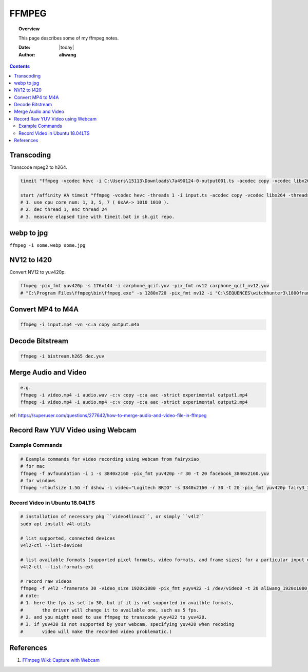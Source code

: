 .. _ffmpeg-notes:



######
FFMPEG
######

.. topic:: Overview

    This page describes some of my ffmpeg notes.


    :Date: |today|
    :Author: **aliwang**


.. contents::
    :depth: 3

Transcoding
###########

Transcode mpeg2 to h264.

.. code-block:: bash

    timeit "ffmpeg -vcodec hevc -i C:\Users\15113\Downloads\7a490124-0-output001.ts -acodec copy -vcodec libx264 C:\Users\15113\Downloads\7a490124-0-output001.h264"``

    start /affinity AA timeit "ffmpeg -vcodec hevc -threads 1 -i input.ts -acodec copy -vcodec libx264 -threads 24 C:\Users\15113\Downloads\out.h264"
    # 1. use cpu core num: 1, 3, 5, 7 ( 0xAA-> 1010 1010 ).
    # 2. dec thread 1, enc thread 24
    # 3. measure elapsed time with timeit.bat in sh.git repo.

webp to jpg
###########

``ffmpeg -i some.webp some.jpg``

NV12 to I420
############
Convert NV12 to yuv420p.

.. code-block:: bash

    ffmpeg -pix_fmt yuv420p -s 176x144 -i carphone_qcif.yuv -pix_fmt nv12 carphone_qcif_nv12.yuv
    # "C:\Program Files\ffmpeg\bin\ffmpeg.exe" -s 1280x720 -pix_fmt nv12 -i "C:\SEQUENCES\witchhunter3\1800frames\nv12_witchhunter3_720p_30fps_8_yuv420p_BusyCanteenWalk.yuv" -pix_fmt yuv420p "C:\SEQUENCES\witchhunter3\1800frames\nv12_witchhunter3_720p_30fps_8_yuv420p_BusyCanteenWalk_i420.yuv"

Convert MP4 to M4A
##################


.. code-block:: bash

        ffmpeg -i input.mp4 -vn -c:a copy output.m4a


Decode Bitstream
################

.. code-block:: bash

    ffmpeg -i bistream.h265 dec.yuv


Merge Audio and Video
#####################

.. code-block:: bash

    e.g.
    ffmpeg -i video.mp4 -i audio.wav -c:v copy -c:a aac -strict experimental output1.mp4
    ffmpeg -i video.mp4 -i audio.mp4 -c:v copy -c:a aac -strict experimental output2.mp4

ref: https://superuser.com/questions/277642/how-to-merge-audio-and-video-file-in-ffmpeg

Record Raw YUV Video using Webcam
#################################

Example Commands
****************

.. code-block:: bash
    
    # Example commands for video recording using webcam from fairyxiao
    # for mac
    ffmpeg -f avfoundation -i 1 -s 3840x2160 -pix_fmt yuv420p -r 30 -t 20 facebook_3840x2160.yuv
    # for windows
    ffmpeg -rtbufsize 1.5G -f dshow -i video="Logitech BRIO" -s 3840x2160 -r 30 -t 20 -pix_fmt yuv420p fairy3_3840x2160_30fps.yuv

Record Video in Ubuntu 18.04LTS
*******************************

.. code-block:: bash

    # installation of necessary pkg ``video4linux2``, or simply ``v4l2``
    sudo apt install v4l-utils

    # list supported, connected devices
    v4l2-ctl --list-devices

    # list available formats (supported pixel formats, video formats, and frame sizes) for a particular input device:
    v4l2-ctl --list-formats-ext

    # record raw videos
    ffmpeg -f v4l2 -framerate 30 -video_size 1920x1080 -pix_fmt yuyv422 -i /dev/video0 -t 20 aliwang_1920x1080_yuyv422_30fps.yuv
    # note: 
    # 1. here the fps is set to 30, but if it is not supported in availble formats, 
    #       the driver will change it to available one, such as 5 fps. 
    # 2. and you might need to use ffmpeg to transcode yuyv422 to yuv420. 
    # 3. if yuv420 is not supported by your webcam, specifying yuv420 when recoding 
    #       video will make the recorded video problematic.)

    

References
##########

#. `FFmpeg Wiki: Capture with Webcam <https://trac.ffmpeg.org/wiki/Capture/Webcam>`_

